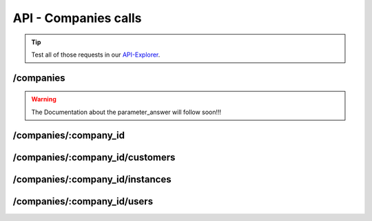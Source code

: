 API - Companies calls
=====================

.. Tip:: Test all of those requests in our API-Explorer_.

.. _API-Explorer: https://v2.app-arena.com/apigility/swagger/API-v1#!/instance

/companies
----------

.. http:method:: POST /api/v1/companies


.. http:response:: Example request body

    .. sourcecode:: js

        {
            "name"		:"New App-Arena customer. {{$timestamp}}",
            "subdomain"	        :"apparena_customer_{{$timestamp}}",
            "address1"	        :"My street 1",
            "address2"	        :"My street 2",
            "zip"		:"12345",
            "city"		:"My city",
            "country"		:"DE",
            "logo"		:"https://app-manager.s3.amazonaws.com/apps/models/3/0/4/0/de_DE/AppArena_Logo_aufweiss300x80_1413369016_0.png",
            "color1"		:"#478AB8",
            "color2"		:"#2D343D",
            "font"		:"helvetica-neue"
        }

    :data string name: (Required) Name of the company
    :data integer parent_id: (Optional) ID of the company whos customer the newly created company should be like
    :data string subdomain: (Required) Subdomain for all apps the company will create
    :data string address1: (Optional) Address field 1, e.g. Street 1
    :data string address2: (Optional) Address field 2, e.g. Street 2
    :data string zip: (Optional) Zip code
    :data string city: (Optional) City
    :data string country: (Optional) Two letter country code http://en.wikipedia.org/wiki/ISO3166-1alpha-2
    :data string logo: (Optional) Url to the company logo
    :data string color1: (Optional) Primary company color
    :data string color2: (Optional) Secondary company color
    :data string font: (Optional) Company font name

.. http:method:: GET /api/v1/companies


.. http:response:: Example request body

    .. sourcecode:: js

        {
            "_links": {
                "self": {
                    "href": "https:\/\/v2.app-arena.com\/api\/v1\/companies?page=1"
                },
                "first": {
                    "href": "https:\/\/v2.app-arena.com\/api\/v1\/companies"
                },
                "last": {
                    "href": "https:\/\/v2.app-arena.com\/api\/v1\/companies?page=1"
                }
        },
        "_embedded": {
            "data": [
                {  ... },
                {
                    "id": 1,
                    "name": "iConsultants GmbH",
                    "subdomain": "app-arena",
                    "address1": "Kleingedankstr. 12",
                    "zip": "50677",
                    "city": "KÃ¶lle",
                    "country": "DE",
                    "logo": "https:\/\/app-manager.s3.amazonaws.com\/apps\/models\/3\/0\/4\/0\/de_DE\/AppArena_Logo_aufweiss300x80_1413369016_0.png",
                    "color1": "#478AB8",
                    "color2": "#2D343D",
                    "users": { },
                    "_links": {
                        "self": {
                            "href": "https:\/\/v2.app-arena.com\/api\/v1\/companies\/1"
                        }
                    }
                }
                {  ... },
            ]
        }

.. warning:: The Documentation about the parameter_answer will follow soon!!!

/companies/:company_id
----------------------

.. http:method:: GET /api/v1/companies/:company_id


.. http:response:: Example request body

    .. sourcecode:: js

        {
            "id": 363,
            "name": "New App-Arena customer. 1429097807",
            "subdomain": "apparena_customer_1429097807",
            "address1": "My street 1",
            "address2": "My street 2",
            "zip": "12345",
            "city": "My city",
            "country": "DE",
            "logo": "https:\/\/app-manager.s3.amazonaws.com\/apps\/models\/3\/0\/4\/0\/de_DE\/AppArena_Logo_aufweiss300x80_1413369016_0.png",
            "color1": "#478AB8",
            "color2": "#2D343D",
            "_links": {
                "self": {
                    "href": "https:\/\/v2.app-arena.com\/api\/v1\/companies\/363"
                }
            }
        }


.. http:method:: PUT /api/v1/companies/:company_id


.. http:response:: Example request body

    .. sourcecode:: js

        {
            "name"          :"Updated New Company Name _{{$timestamp}}",
            "subdomain"     :"updated_my_subdomain_{{$timestamp}}",
            "address1"	    :"Updated My street 1",
            "address2"	    :"Updated My street 2",
            "zip"	    :"11112345",
            "city"	    :"Updated My city",
            "country"	    :"AT",
            "logo"	    :"https://app-manager.s3.amazonaws.com/apps/models/3/0/4/0/de_DE/AppArena_Logo_aufweiss300x80_1413369016_0.png",
            "color1"	    :"#111111",
            "color2"	    :"#222222",
            "font"	    :"verdana"
        }

    :data string name: (Required) Name of the company
    :data string subdomain: (Optional) Subdomain for all apps the company will create
    :data string address1: (Optional) Address field 1, e.g. Street 1
    :data string address2: (Optional) Address field 1, e.g. Street 2
    :data string zip: (Optional) Zip code
    :data string city: (Optional) city
    :data string country: (Optional) Two letter country code http://en.wikipedia.org/wiki/ISO3166-1alpha-2
    :data object corporate_identity: (Optional) Corporate Identity configuration for faster app setup (values will be used as default settings, when creating apps)
    :data string logo: (Optional) Url to the company logo
    :data string color1: (Optional) Primary company color
    :data string color2: (Optional) Secondary company color
    :data string font: (Optional) Company font name





.. http:method:: DELETE /api/v1/companies/:company_id

       :arg i_id: ID of the company.

        `Successful DELETE requests will return HTTP-Status code 204.<../api/001-index.html#codes>`_

/companies/:company_id/customers
--------------------------------

.. http:method:: GET /api/v1/companies/:company_id/customers


.. http:response:: Example request body

    .. sourcecode:: js

        {
            "_links": {
                "self": {
                    "href": "https:\/\/v2.app-arena.com\/api\/v1\/companies\/383\/customers"
                }
            },
            "_embedded": {
                "data": [ ]
            },
            "page_count": 0,
            "page_size": 25,
            "total_items": 0
        }


/companies/:company_id/instances
--------------------------------

.. http:method:: GET /api/v1/companies/:company_id/instances


.. http:response:: Example request body

    .. sourcecode:: js

        {
            "_links": {
                "self": {
                    "href": "https:\/\/v2.app-arena.com\/api\/v1\/companies\/383\/instances"
                }
            },
            "_embedded": {
                "data": [ ]
            },
            "page_count": 0,
            "page_size": 25,
            "total_items": 0
        }


/companies/:company_id/users
----------------------------

.. http:method:: GET /api/v1/companies/:company_id/users


.. http:response:: Example request body

    .. sourcecode:: js

        {
            "_links": {
                "self": {
                    "href": "https:\/\/v2.app-arena.com\/api\/v1\/companies\/383\/users"
                }
            },
            "_embedded": {
                "data": [ ]
            },
            "page_count": 0,
            "page_size": 25,
            "total_items": 0
        }



